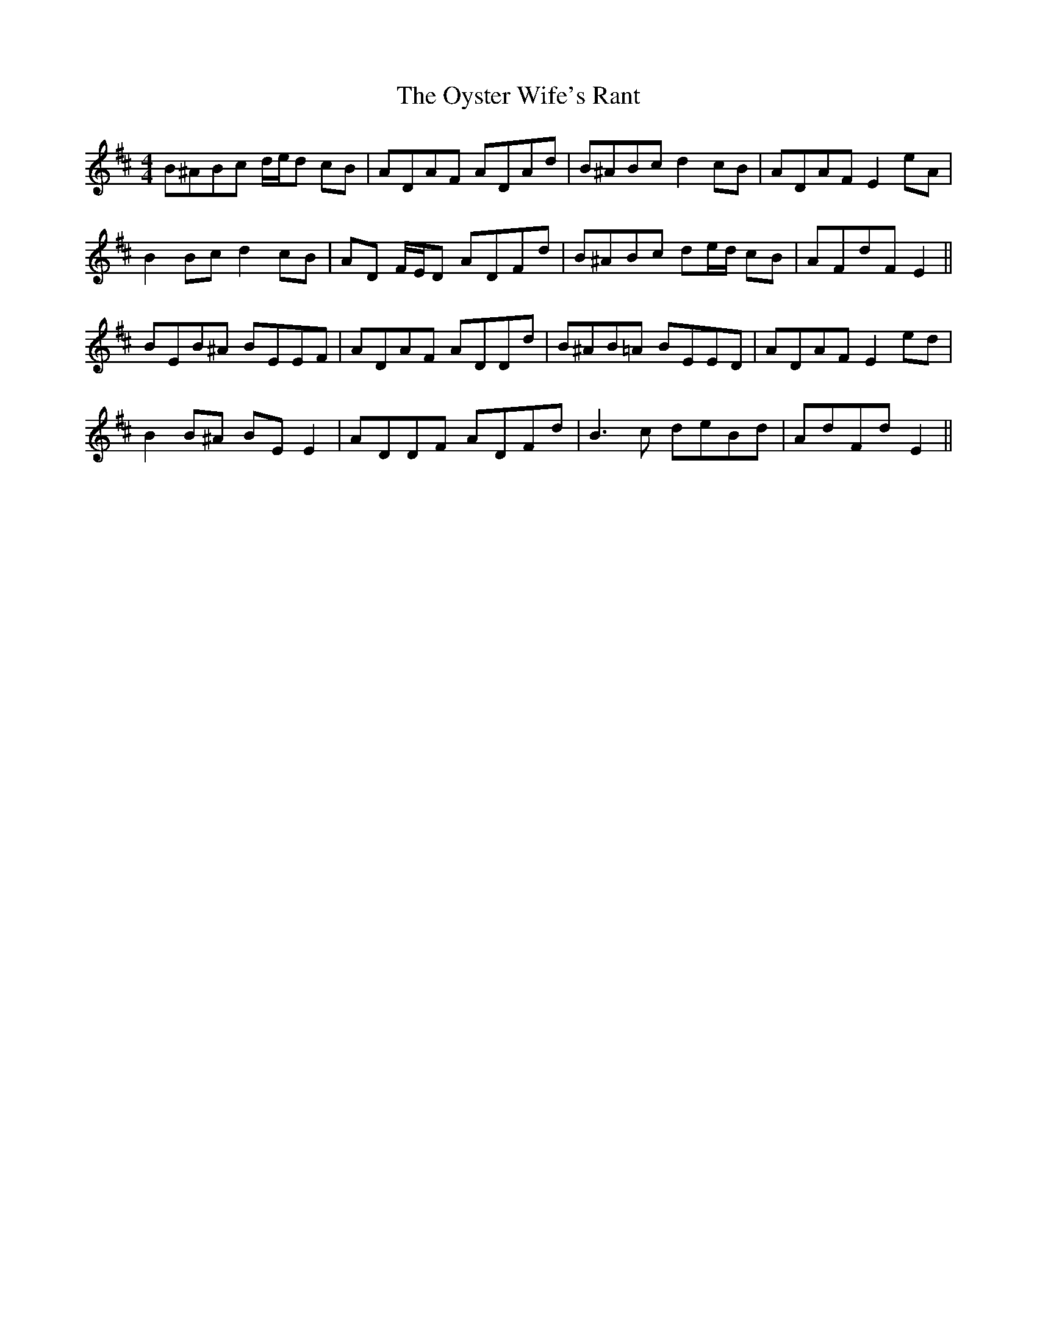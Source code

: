 X: 30973
T: Oyster Wife's Rant, The
R: reel
M: 4/4
K: Edorian
B^ABc d/e/d cB|ADAF ADAd|B^ABc d2 cB|ADAF E2 eA|
B2 Bc d2 cB|AD F/E/D ADFd|B^ABc de/d/ cB|AFdF E2||
BEB^A BEEF|ADAF ADDd|B^AB=A BEED|ADAF E2 ed|
B2 B^A BE E2|ADDF ADFd|B3 c deBd|AdFd E2||

